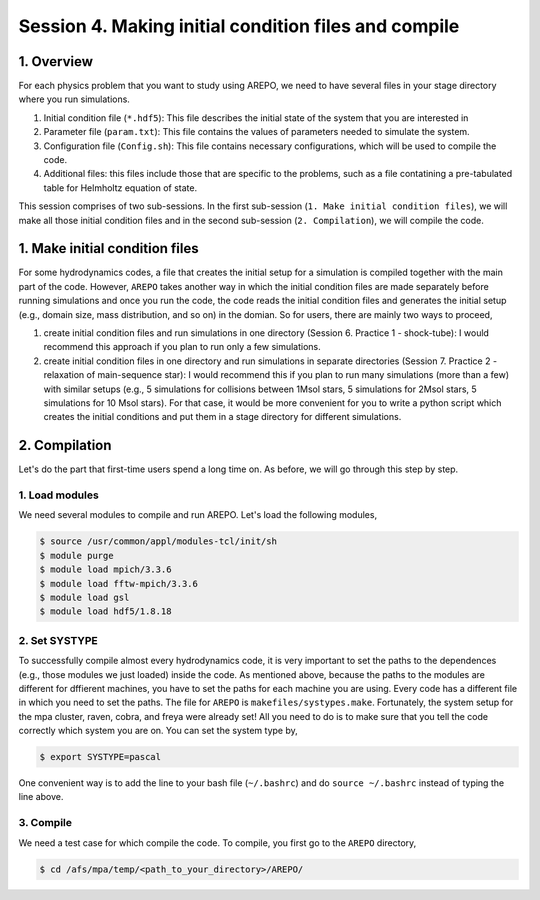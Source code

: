 .. _Session4:

************************************************************************************
Session 4. Making initial condition files and compile
************************************************************************************

1. Overview
======================================================

For each physics problem that you want to study using AREPO, we need to have several files in your stage directory where you run simulations.

1. Initial condition file (``*.hdf5``): This file describes the initial state of the system that you are interested in
2. Parameter file (``param.txt``): This file contains the values of parameters needed to simulate the system.
3. Configuration file (``Config.sh``): This file contains necessary configurations, which will be used to compile the code.
4. Additional files: this files include those that are specific to the problems, such as a file contatining a pre-tabulated table for Helmholtz equation of state.

This session comprises of two sub-sessions. In the first sub-session (``1. Make initial condition files``), we will make all those initial condition files and in the second sub-session (``2. Compilation``), we will compile the code.


1. Make initial condition files
======================================================

For some hydrodynamics codes, a file that creates the initial setup for a simulation is compiled together with the main part of the code. However, ``AREPO`` takes another way in which the initial condition files are made separately before running simulations and once you run the code, the code reads the initial condition files and generates the initial setup (e.g., domain size, mass distribution, and so on) in the domian. So for users, there are mainly two ways to proceed,

1. create initial condition files and run simulations in one directory (Session 6. Practice 1 - shock-tube): I would recommend this approach if you plan to run only a few simulations.

2. create initial condition files in one directory and run simulations in separate directories (Session 7. Practice 2 - relaxation of main-sequence star): I would recommend this if you plan to run many simulations (more than a few) with similar setups (e.g., 5 simulations for collisions between 1Msol stars, 5 simulations for 2Msol stars, 5 simulations for 10 Msol stars). For that case, it would be more convenient for you to write a python script which creates the initial conditions and put them in a stage directory for different simulations.



2. Compilation
======================================================
Let's do the part that first-time users spend a long time on. As before, we will go through this step by step.

1. Load modules
---------------

We need several modules to compile and run AREPO. Let's load the following modules,

.. code-block:: console

   $ source /usr/common/appl/modules-tcl/init/sh
   $ module purge
   $ module load mpich/3.3.6
   $ module load fftw-mpich/3.3.6
   $ module load gsl
   $ module load hdf5/1.8.18

2. Set SYSTYPE
------------------

To successfully compile almost every hydrodynamics code, it is very important to set the paths to the dependences (e.g., those modules we just loaded) inside the code. As mentioned above, because the paths to the modules are different for dffierent machines, you have to set the paths for each machine you are using. Every code has a different file in which you need to set the paths. The file for ``AREPO`` is ``makefiles/systypes.make``. Fortunately, the system setup for the mpa cluster, raven, cobra, and freya were already set! All you need to do is to make sure that you tell the code correctly which system you are on. You can set the system type by,

.. code-block:: console

   $ export SYSTYPE=pascal

One convenient way is to add the line to your bash file (``~/.bashrc``) and do ``source ~/.bashrc`` instead of typing the line above.


3. Compile
---------------

We need a test case for which compile the code. To compile, you first go to the ``AREPO`` directory,

.. code-block:: console

   $ cd /afs/mpa/temp/<path_to_your_directory>/AREPO/

